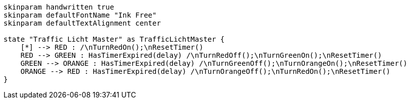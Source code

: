 
[plantuml, state-diagram, svg]
-----
skinparam handwritten true
skinparam defaultFontName "Ink Free"
skinparam defaultTextAlignment center

state "Traffic Licht Master" as TrafficLichtMaster {
    [*] --> RED : /\nTurnRedOn();\nResetTimer()
    RED --> GREEN : HasTimerExpired(delay) /\nTurnRedOff();\nTurnGreenOn();\nResetTimer()
    GREEN --> ORANGE : HasTimerExpired(delay) /\nTurnGreenOff();\nTurnOrangeOn();\nResetTimer()
    ORANGE --> RED : HasTimerExpired(delay) /\nTurnOrangeOff();\nTurnRedOn();\nResetTimer()
}
-----
